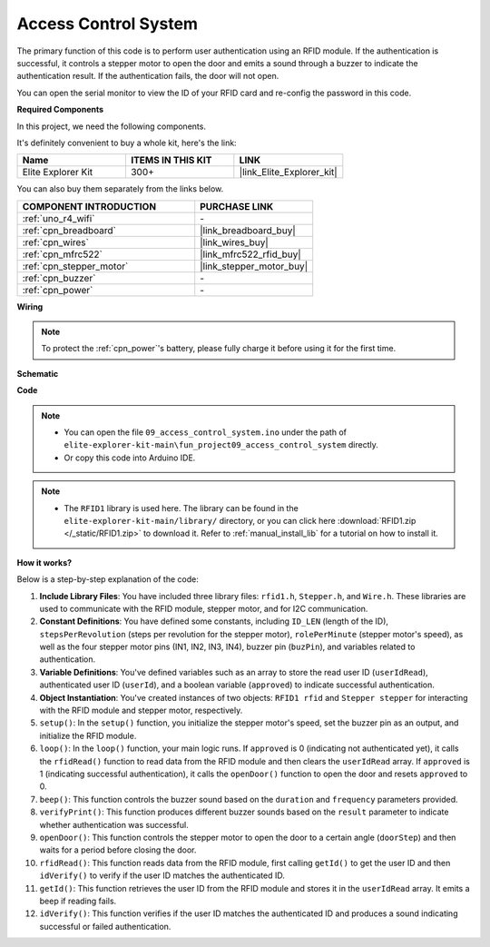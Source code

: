 .. _fun_access:

Access Control System
======================================

.. raw:: html

   <video loop controls style = "max-width:100%">
      <source src="../_static/videos/fun_projects/09_fun_access.mp4"  type="video/mp4">
      Your browser does not support the video tag.
   </video>

The primary function of this code is to perform user authentication using an RFID module. 
If the authentication is successful, it controls a stepper motor to open the door and emits a sound through a buzzer to indicate the authentication result. 
If the authentication fails, the door will not open.

You can open the serial monitor to view the ID of your RFID card and re-config the password in this code.

**Required Components**

In this project, we need the following components. 

It's definitely convenient to buy a whole kit, here's the link: 

.. list-table::
    :widths: 20 20 20
    :header-rows: 1

    *   - Name	
        - ITEMS IN THIS KIT
        - LINK
    *   - Elite Explorer Kit
        - 300+
        - |link_Elite_Explorer_kit|

You can also buy them separately from the links below.

.. list-table::
    :widths: 30 20
    :header-rows: 1

    *   - COMPONENT INTRODUCTION
        - PURCHASE LINK

    *   - :ref:`uno_r4_wifi`
        - \-
    *   - :ref:`cpn_breadboard`
        - |link_breadboard_buy|
    *   - :ref:`cpn_wires`
        - |link_wires_buy|
    *   - :ref:`cpn_mfrc522`
        - |link_mfrc522_rfid_buy|
    *   - :ref:`cpn_stepper_motor`
        - |link_stepper_motor_buy|
    *   - :ref:`cpn_buzzer`
        - \-
    *   - :ref:`cpn_power`
        - \-


**Wiring**

.. note::
    To protect the :ref:`cpn_power`'s battery, please fully charge it before using it for the first time.

.. image:: img/09_access_bb.png
    :width: 100%
    :align: center

.. raw:: html

   <br/>

**Schematic**

.. image:: img/09_access_schematic.png
    :width: 100%
    :align: center

.. raw:: html

   <br/>

**Code**

.. note::

    * You can open the file ``09_access_control_system.ino`` under the path of ``elite-explorer-kit-main\fun_project09_access_control_system`` directly.
    * Or copy this code into Arduino IDE.

.. note::

    * The ``RFID1`` library is used here. The library can be found in the ``elite-explorer-kit-main/library/`` directory, or you can click here :download:`RFID1.zip </_static/RFID1.zip>` to download it. Refer to :ref:`manual_install_lib` for a tutorial on how to install it.

.. raw:: html

   <iframe src=https://create.arduino.cc/editor/sunfounder01/3486dd4e-a76e-478f-b5a4-a86281f7f374/preview?embed style="height:510px;width:100%;margin:10px 0" frameborder=0></iframe>


**How it works?**

Below is a step-by-step explanation of the code:

1. **Include Library Files**: You have included three library files: ``rfid1.h``, ``Stepper.h``, and ``Wire.h``. These libraries are used to communicate with the RFID module, stepper motor, and for I2C communication.

2. **Constant Definitions**: You have defined some constants, including ``ID_LEN`` (length of the ID), ``stepsPerRevolution`` (steps per revolution for the stepper motor), ``rolePerMinute`` (stepper motor's speed), as well as the four stepper motor pins (IN1, IN2, IN3, IN4), buzzer pin (``buzPin``), and variables related to authentication.

3. **Variable Definitions**: You've defined variables such as an array to store the read user ID (``userIdRead``), authenticated user ID (``userId``), and a boolean variable (``approved``) to indicate successful authentication.

4. **Object Instantiation**: You've created instances of two objects: ``RFID1 rfid`` and ``Stepper stepper`` for interacting with the RFID module and stepper motor, respectively.

5. ``setup()``: In the ``setup()`` function, you initialize the stepper motor's speed, set the buzzer pin as an output, and initialize the RFID module.

6. ``loop()``: In the ``loop()`` function, your main logic runs. If ``approved`` is 0 (indicating not authenticated yet), it calls the ``rfidRead()`` function to read data from the RFID module and then clears the ``userIdRead`` array. If ``approved`` is 1 (indicating successful authentication), it calls the ``openDoor()`` function to open the door and resets ``approved`` to 0.

7. ``beep()``: This function controls the buzzer sound based on the ``duration`` and ``frequency`` parameters provided.

8. ``verifyPrint()``: This function produces different buzzer sounds based on the ``result`` parameter to indicate whether authentication was successful.

9. ``openDoor()``: This function controls the stepper motor to open the door to a certain angle (``doorStep``) and then waits for a period before closing the door.

10. ``rfidRead()``: This function reads data from the RFID module, first calling ``getId()`` to get the user ID and then ``idVerify()`` to verify if the user ID matches the authenticated ID.

11. ``getId()``: This function retrieves the user ID from the RFID module and stores it in the ``userIdRead`` array. It emits a beep if reading fails.

12. ``idVerify()``: This function verifies if the user ID matches the authenticated ID and produces a sound indicating successful or failed authentication.
